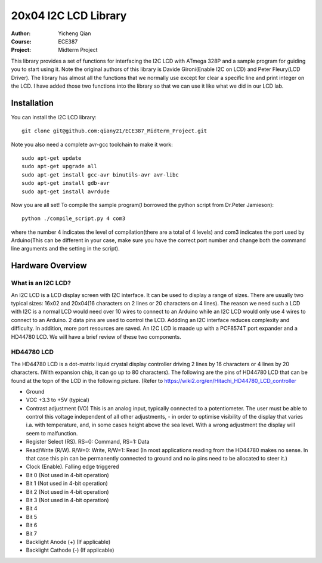 20x04 I2C LCD Library
==================================================
:Author: Yicheng Qian
:Course: ECE387
:Project: Midterm Project

This library provides a set of functions for interfacing the I2C LCD with ATmega 328P and a sample program for guiding you to start using it. Note the original authors of this library is Davide Gironi(Enable I2C on LCD) and Peter Fleury(LCD Driver). The library has almost all the functions that we normally use except for clear a specific line and print integer on the LCD. I have added those two functions into the library so that we can use it like what we did in our LCD lab.


Installation
------------
You can install the I2C LCD library:

::

    git clone git@github.com:qiany21/ECE387_Midterm_Project.git

Note you also need a complete avr-gcc toolchain to make it work:

::

    sudo apt-get update
    sudo apt-get upgrade all
    sudo apt-get install gcc-avr binutils-avr avr-libc
    sudo apt-get install gdb-avr
    sudo apt-get install avrdude
    
Now you are all set! To compile the sample program(I borrowed the python script from Dr.Peter Jamieson):

::

    python ./compile_script.py 4 com3

where the number 4 indicates the level of compilation(there are a total of 4 levels) and com3 indicates the port used by Arduino(This can be different in your case, make sure you have the correct port number and change both the command line arguments and the setting in the script).
  
Hardware Overview
-----------------

What is an I2C LCD?
~~~~~~~~~~~~~~~~~~~~~~~~~~~~~~~~~~~~~~~

An I2C LCD is a LCD display screen with I2C interface. It can be used to display a range of sizes. There are usually two typical sizes: 16x02 and 20x04(16 characters on 2 lines or 20 characters on 4 lines). The reason we need such a LCD with I2C is a normal LCD would need over 10 wires to connect to an Arduino while an I2C LCD would only use 4 wires to connect to an Arduino. 2 data pins are used to control the LCD. Addding an I2C interface reduces complexity and difficulty. In addition, more port resources are saved. An I2C LCD is maade up with a PCF8574T port expander and a HD44780 LCD. We will have a brief review of these two components.

HD44780 LCD
~~~~~~~~~~~~~~~~~~~~~~~~~~~~~~~~~~~~~~~

The HD44780 LCD is a dot-matrix liquid crystal display controller driving 2 lines by 16 characters or 4 lines by 20 characters. (With expansion chip, it can go up to 80 characters). The following are the pins of HD44780 LCD that can be found at the topn of the LCD in the following picture. (Refer to https://wiki2.org/en/Hitachi_HD44780_LCD_controller

- Ground
- VCC +3.3 to +5V (typical)
- Contrast adjustment (VO) This is an analog input, typically connected to a potentiometer. The user must be able to control this voltage independent of all other adjustments, - in order to optimise visibility of the display that varies i.a. with temperature, and, in some cases height above the sea level. With a wrong adjustment the display will seem to malfunction.
- Register Select (RS). RS=0: Command, RS=1: Data
- Read/Write (R/W). R/W=0: Write, R/W=1: Read (In most applications reading from the HD44780 makes no sense. In that case this pin can be permanently connected to ground and no io pins need to be allocated to steer it.)
- Clock (Enable). Falling edge triggered
- Bit 0 (Not used in 4-bit operation)
- Bit 1 (Not used in 4-bit operation)
- Bit 2 (Not used in 4-bit operation)
- Bit 3 (Not used in 4-bit operation)
- Bit 4
- Bit 5
- Bit 6
- Bit 7
- Backlight Anode (+) (If applicable)
- Backlight Cathode (-) (If applicable)

.. image:: https://github.com/qiany21/ECE387_Midterm_Project/blob/main/lcd_20_04.jpg




